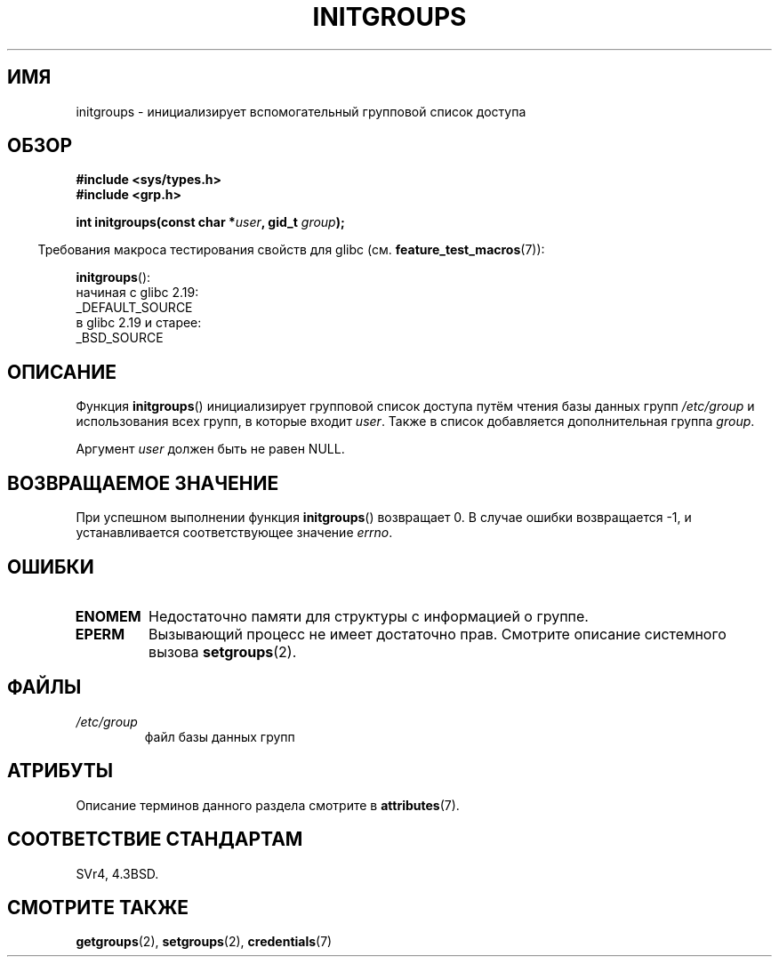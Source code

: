 .\" -*- mode: troff; coding: UTF-8 -*-
.\" Copyright 1993 David Metcalfe (david@prism.demon.co.uk)
.\"
.\" %%%LICENSE_START(VERBATIM)
.\" Permission is granted to make and distribute verbatim copies of this
.\" manual provided the copyright notice and this permission notice are
.\" preserved on all copies.
.\"
.\" Permission is granted to copy and distribute modified versions of this
.\" manual under the conditions for verbatim copying, provided that the
.\" entire resulting derived work is distributed under the terms of a
.\" permission notice identical to this one.
.\"
.\" Since the Linux kernel and libraries are constantly changing, this
.\" manual page may be incorrect or out-of-date.  The author(s) assume no
.\" responsibility for errors or omissions, or for damages resulting from
.\" the use of the information contained herein.  The author(s) may not
.\" have taken the same level of care in the production of this manual,
.\" which is licensed free of charge, as they might when working
.\" professionally.
.\"
.\" Formatted or processed versions of this manual, if unaccompanied by
.\" the source, must acknowledge the copyright and authors of this work.
.\" %%%LICENSE_END
.\"
.\" References consulted:
.\"     Linux libc source code
.\"     Lewine's _POSIX Programmer's Guide_ (O'Reilly & Associates, 1991)
.\"     386BSD man pages
.\" Modified 1993-07-24 by Rik Faith <faith@cs.unc.edu>
.\" Modified 2004-10-10 by aeb
.\"
.\"*******************************************************************
.\"
.\" This file was generated with po4a. Translate the source file.
.\"
.\"*******************************************************************
.TH INITGROUPS 3 2017\-09\-15 GNU "Руководство программиста Linux"
.SH ИМЯ
initgroups \- инициализирует вспомогательный групповой список доступа
.SH ОБЗОР
.nf
\fB#include <sys/types.h>\fP
\fB#include <grp.h>\fP
.PP
\fBint initgroups(const char *\fP\fIuser\fP\fB, gid_t \fP\fIgroup\fP\fB);\fP
.fi
.PP
.in -4n
Требования макроса тестирования свойств для glibc
(см. \fBfeature_test_macros\fP(7)):
.in
.PP
\fBinitgroups\fP():
    начиная с glibc 2.19:
        _DEFAULT_SOURCE
    в glibc 2.19 и старее:
        _BSD_SOURCE
.SH ОПИСАНИЕ
Функция \fBinitgroups\fP() инициализирует групповой список доступа путём чтения
базы данных групп \fI/etc/group\fP и использования всех групп, в которые входит
\fIuser\fP. Также в список добавляется дополнительная группа \fIgroup\fP.
.PP
Аргумент \fIuser\fP должен быть не равен NULL.
.SH "ВОЗВРАЩАЕМОЕ ЗНАЧЕНИЕ"
При успешном выполнении функция \fBinitgroups\fP() возвращает 0. В случае
ошибки возвращается \-1, и устанавливается соответствующее значение \fIerrno\fP.
.SH ОШИБКИ
.TP 
\fBENOMEM\fP
Недостаточно памяти для структуры с информацией о группе.
.TP 
\fBEPERM\fP
Вызывающий процесс не имеет достаточно прав. Смотрите описание системного
вызова \fBsetgroups\fP(2).
.SH ФАЙЛЫ
.TP 
\fI/etc/group\fP
файл базы данных групп
.SH АТРИБУТЫ
Описание терминов данного раздела смотрите в \fBattributes\fP(7).
.TS
allbox;
lb lb lb
l l l.
Интерфейс	Атрибут	Значение
T{
\fBinitgroups\fP()
T}	Безвредность в нитях	MT\-Safe locale
.TE
.sp 1
.SH "СООТВЕТСТВИЕ СТАНДАРТАМ"
SVr4, 4.3BSD.
.SH "СМОТРИТЕ ТАКЖЕ"
\fBgetgroups\fP(2), \fBsetgroups\fP(2), \fBcredentials\fP(7)
